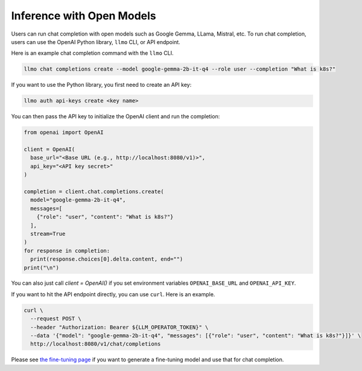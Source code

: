 Inference with Open Models
==========================

Users can run chat completion with open models such as Google Gemma,
LLama, Mistral, etc. To run chat completion, users can use the OpenAI
Python library, ``llmo`` CLI, or API endpoint.


Here is an example chat completion command with the ``llmo`` CLI.

.. code-block:: console


   llmo chat completions create --model google-gemma-2b-it-q4 --role user --completion "What is k8s?"


If you want to use the Python library, you first need to create an API key:

.. code-block:: console

   llmo auth api-keys create <key name>


You can then pass the API key to initialize the OpenAI client and run the completion:

.. code-block:: python

   from openai import OpenAI

   client = OpenAI(
     base_url="<Base URL (e.g., http://localhost:8080/v1)>",
     api_key="<API key secret>"
   )

   completion = client.chat.completions.create(
     model="google-gemma-2b-it-q4",
     messages=[
       {"role": "user", "content": "What is k8s?"}
     ],
     stream=True
   )
   for response in completion:
     print(response.choices[0].delta.content, end="")
   print("\n")

You can also just call `client = OpenAI()` if you set environment variables ``OPENAI_BASE_URL`` and ``OPENAI_API_KEY``.

If you want to hit the API endpoint directly, you can use ``curl``. Here is an example.

.. code-block:: console

   curl \
     --request POST \
     --header "Authorization: Bearer ${LLM_OPERATOR_TOKEN}" \
     --data '{"model": "google-gemma-2b-it-q4", "messages": [{"role": "user", "content": "What is k8s?"}]}' \
     http://localhost:8080/v1/chat/completions


Please see `the fine-tuning page <./fine_tuning.html>`_ if you want to generate a fine-tuning model and use that for chat completion.
